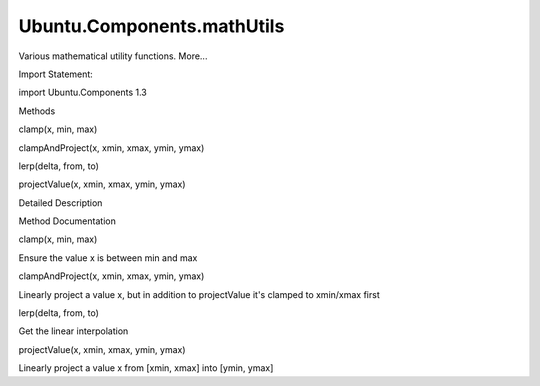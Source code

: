 Ubuntu.Components.mathUtils
===========================

.. raw:: html

   <p>

Various mathematical utility functions. More...

.. raw:: html

   </p>

.. raw:: html

   <!-- @@@mathUtils -->

.. raw:: html

   <table class="alignedsummary">

.. raw:: html

   <tr>

.. raw:: html

   <td class="memItemLeft rightAlign topAlign">

Import Statement:

.. raw:: html

   </td>

.. raw:: html

   <td class="memItemRight bottomAlign">

import Ubuntu.Components 1.3

.. raw:: html

   </td>

.. raw:: html

   </tr>

.. raw:: html

   </table>

.. raw:: html

   <ul>

.. raw:: html

   </ul>

.. raw:: html

   <h2 id="methods">

Methods

.. raw:: html

   </h2>

.. raw:: html

   <ul>

.. raw:: html

   <li class="fn">

clamp(x, min, max)

.. raw:: html

   </li>

.. raw:: html

   <li class="fn">

clampAndProject(x, xmin, xmax, ymin, ymax)

.. raw:: html

   </li>

.. raw:: html

   <li class="fn">

lerp(delta, from, to)

.. raw:: html

   </li>

.. raw:: html

   <li class="fn">

projectValue(x, xmin, xmax, ymin, ymax)

.. raw:: html

   </li>

.. raw:: html

   </ul>

.. raw:: html

   <!-- $$$mathUtils-description -->

.. raw:: html

   <h2 id="details">

Detailed Description

.. raw:: html

   </h2>

.. raw:: html

   </p>

.. raw:: html

   <!-- @@@mathUtils -->

.. raw:: html

   <h2>

Method Documentation

.. raw:: html

   </h2>

.. raw:: html

   <!-- $$$clamp -->

.. raw:: html

   <table class="qmlname">

.. raw:: html

   <tr valign="top" id="clamp-method">

.. raw:: html

   <td class="tblQmlFuncNode">

.. raw:: html

   <p>

clamp(x, min, max)

.. raw:: html

   </p>

.. raw:: html

   </td>

.. raw:: html

   </tr>

.. raw:: html

   </table>

.. raw:: html

   <p>

Ensure the value x is between min and max

.. raw:: html

   </p>

.. raw:: html

   <!-- @@@clamp -->

.. raw:: html

   <table class="qmlname">

.. raw:: html

   <tr valign="top" id="clampAndProject-method">

.. raw:: html

   <td class="tblQmlFuncNode">

.. raw:: html

   <p>

clampAndProject(x, xmin, xmax, ymin, ymax)

.. raw:: html

   </p>

.. raw:: html

   </td>

.. raw:: html

   </tr>

.. raw:: html

   </table>

.. raw:: html

   <p>

Linearly project a value x, but in addition to projectValue it's clamped
to xmin/xmax first

.. raw:: html

   </p>

.. raw:: html

   <!-- @@@clampAndProject -->

.. raw:: html

   <table class="qmlname">

.. raw:: html

   <tr valign="top" id="lerp-method">

.. raw:: html

   <td class="tblQmlFuncNode">

.. raw:: html

   <p>

lerp(delta, from, to)

.. raw:: html

   </p>

.. raw:: html

   </td>

.. raw:: html

   </tr>

.. raw:: html

   </table>

.. raw:: html

   <p>

Get the linear interpolation

.. raw:: html

   </p>

.. raw:: html

   <!-- @@@lerp -->

.. raw:: html

   <table class="qmlname">

.. raw:: html

   <tr valign="top" id="projectValue-method">

.. raw:: html

   <td class="tblQmlFuncNode">

.. raw:: html

   <p>

projectValue(x, xmin, xmax, ymin, ymax)

.. raw:: html

   </p>

.. raw:: html

   </td>

.. raw:: html

   </tr>

.. raw:: html

   </table>

.. raw:: html

   <p>

Linearly project a value x from [xmin, xmax] into [ymin, ymax]

.. raw:: html

   </p>

.. raw:: html

   <!-- @@@projectValue -->


